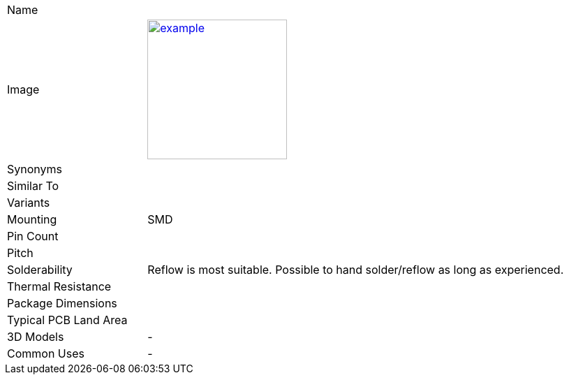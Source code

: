 [cols="1,3"]
|===
| Name
| 

| Image
a|
image::example.png[width=200px,link="{{< permalink >}}/example.png"]

| Synonyms
a|

| Similar To
|

| Variants
| 

| Mounting
| SMD

| Pin Count
|

| Pitch
|

| Solderability
| Reflow is most suitable. Possible to hand solder/reflow as long as experienced.

| Thermal Resistance
| 

| Package Dimensions
|

| Typical PCB Land Area
|

| 3D Models
a| -

| Common Uses
a| -
|===